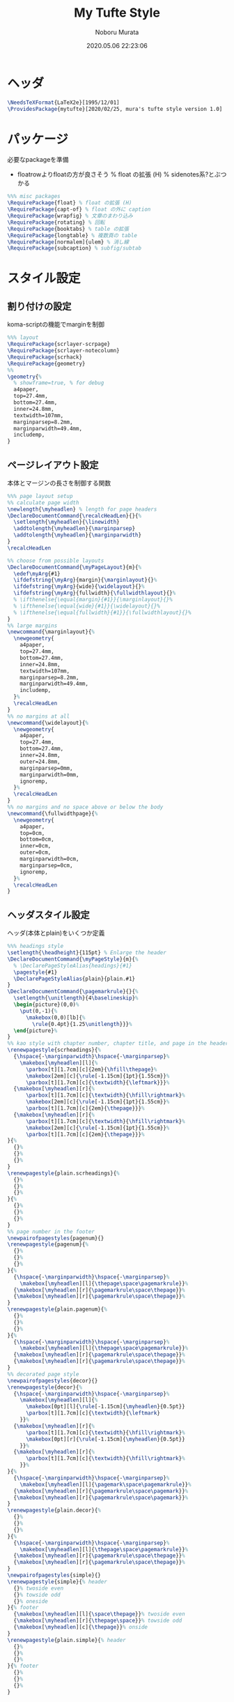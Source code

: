 #+TITLE: My Tufte Style
#+AUTHOR: Noboru Murata
#+EMAIL: noboru.murata@gmail.com
#+DATE: 2020.05.06 22:23:06
#+STARTUP: hidestars content
#+OPTIONS: date:t H:4 num:nil toc:nil \n:nil
#+OPTIONS: @:t ::t |:t ^:t -:t f:t *:t TeX:t LaTeX:t 
#+OPTIONS: skip:nil d:nil todo:t pri:nil tags:not-in-toc
#+PROPERTY: header-args+ :tangle mytufte.sty
# C-c C-v t tangle

* ヘッダ
#+begin_src latex
\NeedsTeXFormat{LaTeX2e}[1995/12/01]
\ProvidesPackage{mytufte}[2020/02/25, mura's tufte style version 1.0]
#+end_src

* パッケージ
  必要なpackageを準備
  - floatrowよりfloatの方が良さそう
    \RequirePackage{floatrow} % float の拡張 (H) % sidenotes系?とぶつかる

#+begin_src latex
%%% misc packages
\RequirePackage{float} % float の拡張 (H) 
\RequirePackage{capt-of} % float の外に caption
\RequirePackage{wrapfig} % 文章のまわり込み
\RequirePackage{rotating} % 回転
\RequirePackage{booktabs} % table の拡張
\RequirePackage{longtable} % 複数頁の table
\RequirePackage[normalem]{ulem} % 消し線
\RequirePackage{subcaption} % subfig/subtab
#+end_src

* スタイル設定
** 割り付けの設定
   koma-scriptの機能でmarginを制御
#+begin_src latex
%%% layout
\RequirePackage{scrlayer-scrpage}
\RequirePackage{scrlayer-notecolumn}
\RequirePackage{scrhack}
\RequirePackage{geometry}
%% 
\geometry{% 
  % showframe=true, % for debug
  a4paper,
  top=27.4mm,
  bottom=27.4mm,
  inner=24.8mm,
  textwidth=107mm,
  marginparsep=8.2mm,
  marginparwidth=49.4mm,
  includemp,
}
#+end_src

** ページレイアウト設定
   本体とマージンの長さを制御する関数
#+begin_src latex
%%% page layout setup
%% calculate page width
\newlength{\myheadlen} % length for page headers
\DeclareDocumentCommand{\recalcHeadLen}{}{%
  \setlength{\myheadlen}{\linewidth}
  \addtolength{\myheadlen}{\marginparsep}
  \addtolength{\myheadlen}{\marginparwidth}
}
\recalcHeadLen

%% choose from possible layouts
\DeclareDocumentCommand{\myPageLayout}{m}{%
  \edef\myArg{#1}
  \ifdefstring{\myArg}{margin}{\marginlayout}{}%
  \ifdefstring{\myArg}{wide}{\widelayout}{}%
  \ifdefstring{\myArg}{fullwidth}{\fullwidthlayout}{}%
  % \ifthenelse{\equal{margin}{#1}}{\marginlayout}{}%
  % \ifthenelse{\equal{wide}{#1}}{\widelayout}{}%
  % \ifthenelse{\equal{fullwidth}{#1}}{\fullwidthlayout}{}%
}
%% large margins
\newcommand{\marginlayout}{%
  \newgeometry{
    a4paper,
    top=27.4mm,
    bottom=27.4mm,
    inner=24.8mm,
    textwidth=107mm,
    marginparsep=8.2mm,
    marginparwidth=49.4mm,
    includemp,
  }%
  \recalcHeadLen
}
%% no margins at all
\newcommand{\widelayout}{%
  \newgeometry{
    a4paper,
    top=27.4mm,
    bottom=27.4mm,
    inner=24.8mm,
    outer=24.8mm,
    marginparsep=0mm,
    marginparwidth=0mm,
    ignoremp,
  }%
  \recalcHeadLen
}
%% no margins and no space above or below the body
\newcommand{\fullwidthpage}{%
  \newgeometry{
    a4paper,
    top=0cm,
    bottom=0cm,
    inner=0cm,
    outer=0cm,
    marginparwidth=0cm,
    marginparsep=0cm,
    ignoremp,
  }%
  \recalcHeadLen
}
#+end_src

** ヘッダスタイル設定
   ヘッダ(本体とplain)をいくつか定義
#+begin_src latex
%%% headings style
\setlength{\headheight}{115pt} % Enlarge the header
\DeclareDocumentCommand{\myPageStyle}{m}{%
  % \DeclarePageStyleAlias{headings}{#1}
  \pagestyle{#1}
  \DeclarePageStyleAlias{plain}{plain.#1}
}
\DeclareDocumentCommand{\pagemarkrule}{}{%
  \setlength{\unitlength}{4\baselineskip}%
  \begin{picture}(0,0)%
    \put(0,-1){%
      \makebox(0,0)[lb]{%
        \rule{0.4pt}{1.25\unitlength}}}%
  \end{picture}%
}
%% kao style with chapter number, chapter title, and page in the header
\renewpagestyle{scrheadings}{%
  {\hspace{-\marginparwidth}\hspace{-\marginparsep}%
    \makebox[\myheadlen][l]{%
      \parbox[t][1.7cm][c]{2em}{\hfill\thepage}%
      \makebox[2em][c]{\rule[-1.15cm]{1pt}{1.55cm}}%
      \parbox[t][1.7cm][c]{\textwidth}{\leftmark}}}%
  {\makebox[\myheadlen][r]{%
      \parbox[t][1.7cm][c]{\textwidth}{\hfill\rightmark}%
      \makebox[2em][c]{\rule[-1.15cm]{1pt}{1.55cm}}%
      \parbox[t][1.7cm][c]{2em}{\thepage}}}%
  {\makebox[\myheadlen][r]{%
      \parbox[t][1.7cm][c]{\textwidth}{\hfill\rightmark}%
      \makebox[2em][c]{\rule[-1.15cm]{1pt}{1.55cm}}%
      \parbox[t][1.7cm][c]{2em}{\thepage}}}%
}{%
  {}%
  {}%
  {}%
}
\renewpagestyle{plain.scrheadings}{%
  {}%
  {}%
  {}%
}{%
  {}%
  {}%
  {}%
}
%% page number in the footer
\newpairofpagestyles{pagenum}{}
\renewpagestyle{pagenum}{%
  {}%
  {}%
  {}%
}{%
  {\hspace{-\marginparwidth}\hspace{-\marginparsep}%
    \makebox[\myheadlen][l]{\thepage\space\pagemarkrule}}%
  {\makebox[\myheadlen][r]{\pagemarkrule\space\thepage}}%
  {\makebox[\myheadlen][r]{\pagemarkrule\space\thepage}}%
}
\renewpagestyle{plain.pagenum}{%
  {}%
  {}%
  {}%
}{%
  {\hspace{-\marginparwidth}\hspace{-\marginparsep}%
    \makebox[\myheadlen][l]{\thepage\space\pagemarkrule}}%
  {\makebox[\myheadlen][r]{\pagemarkrule\space\thepage}}%
  {\makebox[\myheadlen][r]{\pagemarkrule\space\thepage}}%
}
%% decorated page style
\newpairofpagestyles{decor}{}
\renewpagestyle{decor}{%
  {\hspace{-\marginparwidth}\hspace{-\marginparsep}%
    \makebox[\myheadlen][l]{%
      \makebox[0pt][l]{\rule[-1.15cm]{\myheadlen}{0.5pt}}
      \parbox[t][1.7cm][c]{\textwidth}{\leftmark}
    }}%
  {\makebox[\myheadlen][r]{%
      \parbox[t][1.7cm][c]{\textwidth}{\hfill\rightmark}%
      \makebox[0pt][r]{\rule[-1.15cm]{\myheadlen}{0.5pt}}
    }}%
  {\makebox[\myheadlen][r]{%
      \parbox[t][1.7cm][c]{\textwidth}{\hfill\rightmark}%
    }}%
}{%
  {\hspace{-\marginparwidth}\hspace{-\marginparsep}%
    \makebox[\myheadlen][l]{\pagemark\space\pagemarkrule}}%
  {\makebox[\myheadlen][r]{\pagemarkrule\space\pagemark}}%
  {\makebox[\myheadlen][r]{\pagemarkrule\space\pagemark}}%
}
\renewpagestyle{plain.decor}{%
  {}%
  {}%
  {}%
}{%
  {\hspace{-\marginparwidth}\hspace{-\marginparsep}%
    \makebox[\myheadlen][l]{\thepage\space\pagemarkrule}}%
  {\makebox[\myheadlen][r]{\pagemarkrule\space\thepage}}%
  {\makebox[\myheadlen][r]{\pagemarkrule\space\thepage}}%
}
\newpairofpagestyles{simple}{}
\renewpagestyle{simple}{% header
  {}% twoside even
  {}% towside odd
  {}% oneside
}{% footer
  {\makebox[\myheadlen][l]{\space\thepage}}% twoside even
  {\makebox[\myheadlen][r]{\thepage\space}}% towside odd
  {\makebox[\myheadlen][c]{\thepage}}% onside
}
\renewpagestyle{plain.simple}{% header
  {}%
  {}%
  {}%
}{% footer
  {}%
  {}%
  {}%
}
#+end_src

** サイドノート設定
   marginnote/footnoteをsidenoteに置き換える
#+begin_src latex
%%% side notes
\RequirePackage{sidenotes}
\renewcommand*{\marginfont}{\footnotesize\sffamily}
\renewcommand*{\raggedleftmarginnote}{}
\renewcommand*{\raggedrightmarginnote}{}
%% marginpar を使わないように定義
\NewDocumentCommand \@makenotes@placemarginal { m m }
{ 
  \IfNoValueOrEmptyTF{#1}
  {\makenote{#2}} % notecolumnを使う
  {\marginnote{#2}[#1]}
}
\RenewDocumentCommand \sidenotetext { o o +m }
{
  \IfNoValueOrEmptyTF{#1}
  {
    \@makenotes@placemarginal{#2}{\textsuperscript{\thesidenote}{}~#3}
    \refstepcounter{sidenote}
  }
  {\@makenotes@placemarginal{#2}{\textsuperscript{#1}~#3}}
}

%%% margin note (notecolumn による実装)
\setkomafont{notecolumn.marginpar}{\footnotesize\sffamily}
\NewDocumentEnvironment{note}{o b}{%
  \IfNoValueOrEmptyTF{#1}{
    \makenote{#2}
  }{
    \marginnote{#2}[#1]
  }
}{}
#+end_src

** 練習問題の表示
   複数のlabel/refを自動化
#+begin_src latex
%%% margin excercise
\newcommand{\xcbname}{練習問題}
\newcommand{\xcbsymbol}{% 
  \color{myGrey} % color
  {\large$\mathwitch*$} % eye catch
  % \Coffeecup[2]
  % \dbend
  \space\xcbname\space}
\NewDocumentCommand\exercise{m O{-.5\baselineskip}}{%
  % \NewDocumentCommand\exercise{m o}{%
  \IfNoValueOrEmptyTF{#2}{
    \marginnote{\xcbsymbol%
      \foreach \xcb in {#1} {(\ref{xcb:\xcb}\space)}}
  }{
    \marginnote{\xcbsymbol%
      \foreach \xcb in {#1} {(\ref{xcb:\xcb})\space}}[#2]
  }
}
#+end_src

#+begin_src latex
%%
\endinput
#+end_src

* References
  - tufte package
  - https://github.com/fmarotta/kaobook
  - https://bedienhaptik.de
* COMMENT Local file settings for Emacs

# Local Variables:
# time-stamp-line-limit: 1000
# time-stamp-format: "%04y.%02m.%02d %02H:%02M:%02S"
# time-stamp-active: t
# time-stamp-start: "#\\+DATE:[ \t]*"
# time-stamp-end: "$"
# org-src-preserve-indentation: t
# org-edit-src-content-indentation: 0
# End:

